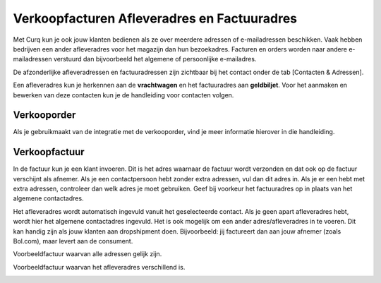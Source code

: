 Verkoopfacturen Afleveradres en Factuuradres
============================================

Met Curq kun je ook jouw klanten bedienen als ze over meerdere adressen of e-mailadressen beschikken. Vaak hebben bedrijven een ander afleveradres voor het magazijn dan hun bezoekadres. Facturen en orders worden naar andere e-mailadressen verstuurd dan bijvoorbeeld het algemene of persoonlijke e-mailadres.

De afzonderlijke afleveradressen en factuuradressen zijn zichtbaar bij het contact onder de tab [Contacten & Adressen].

.. image:: Customer-Invoices/customer_invoices_delivery_invoice001.png

Een afleveradres kun je herkennen aan de **vrachtwagen** en het factuuradres aan **geldbiljet**. Voor het aanmaken en bewerken van deze contacten kun je de handleiding voor contacten volgen.

Verkooporder
--------------

Als je gebruikmaakt van de integratie met de verkooporder, vind je meer informatie hierover in die handleiding.


Verkoopfactuur
--------------

.. image:: Customer-Invoices/customer_invoices_delivery_invoice002.png

In de factuur kun je een klant invoeren. Dit is het adres waarnaar de factuur wordt verzonden en dat ook op de factuur verschijnt als afnemer. Als je een contactpersoon hebt zonder extra adressen, vul dan dit adres in. Als je er een hebt met extra adressen, controleer dan welk adres je moet gebruiken. Geef bij voorkeur het factuuradres op in plaats van het algemene contactadres.

Het afleveradres wordt automatisch ingevuld vanuit het geselecteerde contact. Als je geen apart afleveradres hebt, wordt hier het algemene contactadres ingevuld.
Het is ook mogelijk om een ander adres/afleveradres in te voeren. Dit kan handig zijn als jouw klanten aan dropshipment doen. Bijvoorbeeld: jij factureert dan aan jouw afnemer (zoals Bol.com), maar levert aan de consument.

Voorbeeldfactuur waarvan alle adressen gelijk zijn.

.. image:: Customer-Invoices/customer_invoices_delivery_invoice003.png

Voorbeeldfactuur waarvan het afleveradres verschillend is.

.. image:: Customer-Invoices/customer_invoices_delivery_invoice004.png